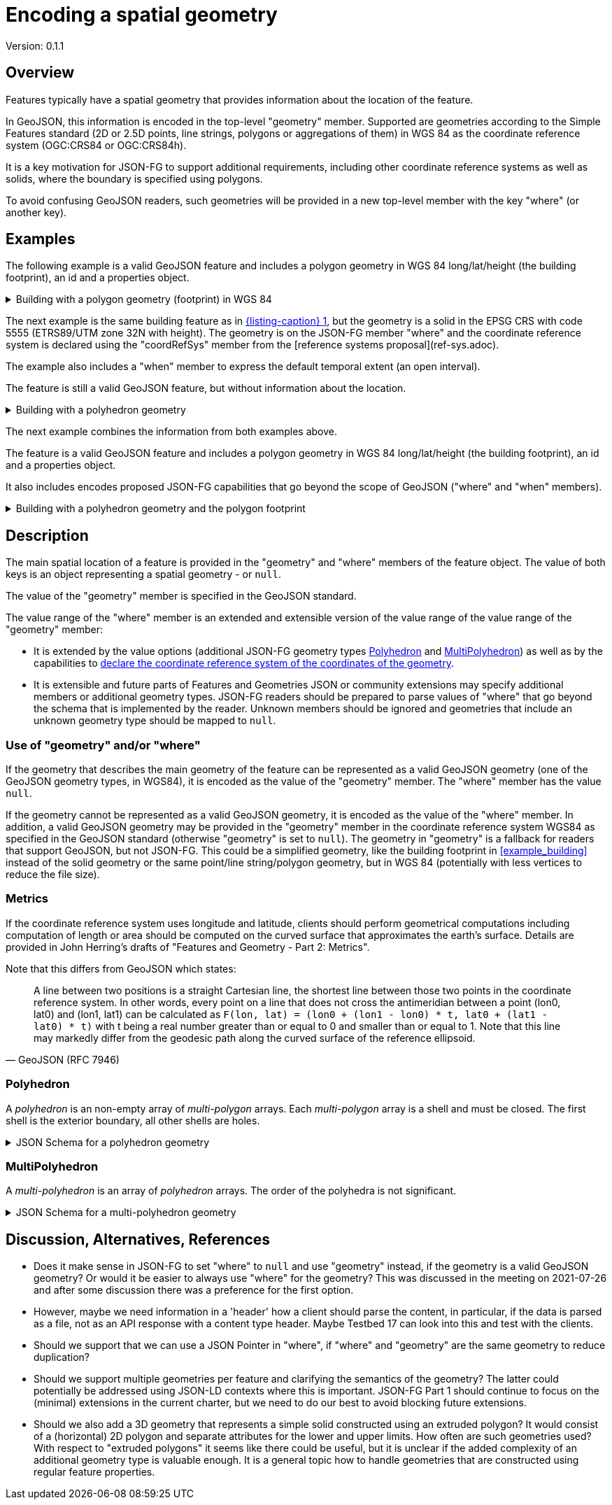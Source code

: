 = Encoding a spatial geometry

Version: 0.1.1

== Overview

Features typically have a spatial geometry that provides information about the location of the feature. 

In GeoJSON, this information is encoded in the top-level "geometry" member. Supported are geometries according to the Simple Features standard (2D or 2.5D points, line strings, polygons or aggregations of them) in WGS 84 as the coordinate reference system (OGC:CRS84 or OGC:CRS84h).

It is a key motivation for JSON-FG to support additional requirements, including other coordinate reference systems as well as solids, where the boundary is specified using polygons.

To avoid confusing GeoJSON readers, such geometries will be provided in a new top-level member with the key "where" (or another key).

== Examples

The following example is a valid GeoJSON feature and includes a polygon geometry in WGS 84 long/lat/height (the building footprint), an id and a properties object.

[#example_building_geojson,reftext='{listing-caption} {counter:listing-num}']
.Building with a polygon geometry (footprint) in WGS 84
[%collapsible]
====
[source,json,linenumbers]
----
{
   "type": "Feature",
   "id": "DENW19AL0000giv5BL",
   "geometry": {
      "type": "Polygon",
      "coordinates": [
         [
            [
               8.709204563652449,
               51.50352856284526,
               100.0
            ],
            [
               8.709312860802727,
               51.503457005181794,
               100.0
            ],
            [
               8.709391968693081,
               51.50350306810203,
               100.0
            ],
            [
               8.709283757429898,
               51.503574715968284,
               100.0
            ],
            [
               8.709204563652449,
               51.50352856284526,
               100.0
            ]
         ]
      ]
   },
   "properties": {
      "lastChange": "2014-04-24T10:50:18Z",
      "function": "Agricultural building",
      "height_m": 20.0
   }
}
----
====

The next example is the same building feature as in <<example_building_geojson>>, but the geometry is a solid in the EPSG CRS with code 5555 (ETRS89/UTM zone 32N with height). The geometry is on the JSON-FG member "where" and the coordinate reference system is declared using the "coordRefSys" member from the [reference systems proposal](ref-sys.adoc).

The example also includes a "when" member to express the default temporal extent (an open interval).

The feature is still a valid GeoJSON feature, but without information about the location.

[#example_building_jsonfg,reftext='{listing-caption} {counter:listing-num}']
.Building with a polyhedron geometry
[%collapsible]
====
[source,json,linenumbers]
----
{
   "type": "Feature",
   "id": "DENW19AL0000giv5BL",
   "coordRefSys": "http://www.opengis.net/def/crs/EPSG/0/5555",
   "geometry": null,
   "when": { 
      "interval": [ "2014-04-24T10:50:18Z", null ]
   },
   "where": {
      "type": "Polyhedron",
      "coordinates": [
         [
            [
               [
                  479816.67,
                  5705861.672,
                  100
               ],
               [
                  479824.155,
                  5705853.684,
                  100
               ],
               [
                  479829.666,
                  5705858.785,
                  100
               ],
               [
                  479822.187,
                  5705866.783,
                  100
               ],
               [
                  479816.67,
                  5705861.672,
                  100
               ]
            ]
         ],
         [
            [
               [
                  479816.67,
                  5705861.672,
                  110
               ],
               [
                  479824.155,
                  5705853.684,
                  110
               ],
               [
                  479829.666,
                  5705858.785,
                  120
               ],
               [
                  479822.187,
                  5705866.783,
                  120
               ],
               [
                  479816.67,
                  5705861.672,
                  110
               ]
            ]
         ],
         [
            [
               [
                  479816.67,
                  5705861.672,
                  110
               ],
               [
                  479824.155,
                  5705853.684,
                  110
               ],
               [
                  479824.155,
                  5705853.684,
                  100
               ],
               [
                  479816.67,
                  5705861.672,
                  100
               ],
               [
                  479816.67,
                  5705861.672,
                  110
               ]
            ]
         ],
         [
            [
               [
                  479824.155,
                  5705853.684,
                  110
               ],
               [
                  479829.666,
                  5705858.785,
                  120
               ],
               [
                  479829.666,
                  5705858.785,
                  100
               ],
               [
                  479824.155,
                  5705853.684,
                  100
               ],
               [
                  479824.155,
                  5705853.684,
                  110
               ]
            ]
         ],
         [
            [
               [
                  479829.666,
                  5705858.785,
                  120
               ],
               [
                  479822.187,
                  5705866.783,
                  120
               ],
               [
                  479822.187,
                  5705866.783,
                  100
               ],
               [
                  479829.666,
                  5705858.785,
                  100
               ],
               [
                  479829.666,
                  5705858.785,
                  120
               ]
            ]
         ],
         [
            [
               [
                  479822.187,
                  5705866.783,
                  120
               ],
               [
                  479816.67,
                  5705861.672,
                  110
               ],
               [
                  479816.67,
                  5705861.672,
                  100
               ],
               [
                  479822.187,
                  5705866.783,
                  100
               ],
               [
                  479822.187,
                  5705866.783,
                  120
               ]
            ]
         ]
      ]
   },
   "properties": {
      "lastChange": "2014-04-24T10:50:18Z",
      "function": "Agricultural building",
      "height_m": 20.0
   }
}
----
====

The next example combines the information from both examples above.

The feature is a valid GeoJSON feature and includes a polygon geometry in WGS 84 long/lat/height (the building footprint), an id and a properties object.

It also includes encodes proposed JSON-FG capabilities that go beyond the scope of GeoJSON ("where" and "when" members).

[#example_building_combined,reftext='{listing-caption} {counter:listing-num}']
.Building with a polyhedron geometry and the polygon footprint
[%collapsible]
====
[source,json,linenumbers]
----
{
   "type": "Feature",
   "id": "DENW19AL0000giv5BL",
   "coordRefSys": "http://www.opengis.net/def/crs/EPSG/0/5555",
   "geometry": {
      "type": "Polygon",
      "coordinates": [
         [
            [
               8.709204563652449,
               51.50352856284526,
               100.0
            ],
            [
               8.709312860802727,
               51.503457005181794,
               100.0
            ],
            [
               8.709391968693081,
               51.50350306810203,
               100.0
            ],
            [
               8.709283757429898,
               51.503574715968284,
               100.0
            ],
            [
               8.709204563652449,
               51.50352856284526,
               100.0
            ]
         ]
      ]
   },
   "when": { 
      "interval": [ "2014-04-24T10:50:18Z", null ]
   },
   "where": {
      "type": "Polyhedron",
      "coordinates": [
         [
            [
               [
                  479816.67,
                  5705861.672,
                  100
               ],
               [
                  479824.155,
                  5705853.684,
                  100
               ],
               [
                  479829.666,
                  5705858.785,
                  100
               ],
               [
                  479822.187,
                  5705866.783,
                  100
               ],
               [
                  479816.67,
                  5705861.672,
                  100
               ]
            ]
         ],
         [
            [
               [
                  479816.67,
                  5705861.672,
                  110
               ],
               [
                  479824.155,
                  5705853.684,
                  110
               ],
               [
                  479829.666,
                  5705858.785,
                  120
               ],
               [
                  479822.187,
                  5705866.783,
                  120
               ],
               [
                  479816.67,
                  5705861.672,
                  110
               ]
            ]
         ],
         [
            [
               [
                  479816.67,
                  5705861.672,
                  110
               ],
               [
                  479824.155,
                  5705853.684,
                  110
               ],
               [
                  479824.155,
                  5705853.684,
                  100
               ],
               [
                  479816.67,
                  5705861.672,
                  100
               ],
               [
                  479816.67,
                  5705861.672,
                  110
               ]
            ]
         ],
         [
            [
               [
                  479824.155,
                  5705853.684,
                  110
               ],
               [
                  479829.666,
                  5705858.785,
                  120
               ],
               [
                  479829.666,
                  5705858.785,
                  100
               ],
               [
                  479824.155,
                  5705853.684,
                  100
               ],
               [
                  479824.155,
                  5705853.684,
                  110
               ]
            ]
         ],
         [
            [
               [
                  479829.666,
                  5705858.785,
                  120
               ],
               [
                  479822.187,
                  5705866.783,
                  120
               ],
               [
                  479822.187,
                  5705866.783,
                  100
               ],
               [
                  479829.666,
                  5705858.785,
                  100
               ],
               [
                  479829.666,
                  5705858.785,
                  120
               ]
            ]
         ],
         [
            [
               [
                  479822.187,
                  5705866.783,
                  120
               ],
               [
                  479816.67,
                  5705861.672,
                  110
               ],
               [
                  479816.67,
                  5705861.672,
                  100
               ],
               [
                  479822.187,
                  5705866.783,
                  100
               ],
               [
                  479822.187,
                  5705866.783,
                  120
               ]
            ]
         ]
      ]
   },
   "properties": {
      "lastChange": "2014-04-24T10:50:18Z",
      "function": "Agricultural building",
      "height_m": 20.0
   }
}
----
====

== Description

The main spatial location of a feature is provided in the "geometry" and "where" members of the feature object. The value of both keys is an object representing a spatial geometry - or `null`.

The value of the "geometry" member is specified in the GeoJSON standard.

The value range of the "where" member is an extended and extensible version of the value range of the value range of the "geometry" member:

* It is extended by the value options (additional JSON-FG geometry types <<Polyhedron>> and <<MultiPolyhedron>>) as well as by the capabilities to link:ref-sys.adoc[declare the coordinate reference system of the coordinates of the geometry].
* It is extensible and future parts of Features and Geometries JSON or community extensions may specify additional members or additional geometry types. JSON-FG readers should be prepared to parse values of "where" that go beyond the schema that is implemented by the reader. Unknown members should be ignored and geometries that include an unknown geometry type should be mapped to `null`.

=== Use of "geometry" and/or "where"

If the geometry that describes the main geometry of the feature can be represented as a valid GeoJSON geometry (one of the GeoJSON geometry types, in WGS84), it is encoded as the value of the "geometry" member. The "where" member has the value `null`.

If the geometry cannot be represented as a valid GeoJSON geometry, it is encoded as the value of the "where" member. In addition, a valid GeoJSON geometry may be provided in the "geometry" member in the coordinate reference system WGS84 as specified in the GeoJSON standard (otherwise "geometry" is set to `null`). The geometry in "geometry" is a fallback for readers that support GeoJSON, but not JSON-FG. This could be a simplified geometry, like the building footprint in <<example_building>> instead of the solid geometry or the same point/line string/polygon geometry, but in WGS 84 (potentially with less vertices to reduce the file size).

=== Metrics

If the coordinate reference system uses longitude and latitude, clients should perform geometrical computations including computation of length or area should be computed on the curved surface that approximates the earth's surface. Details are provided in John Herring's drafts of "Features and Geometry - Part 2: Metrics".

Note that this differs from GeoJSON which states: 

[quote, GeoJSON (RFC 7946)]
A line between two positions is a straight Cartesian line, the shortest line between those two points in the coordinate reference system.
In other words, every point on a line that does not cross the antimeridian between a point (lon0, lat0) and (lon1, lat1) can be calculated as `F(lon, lat) = (lon0 + (lon1 - lon0) * t, lat0 + (lat1 - lat0) * t)` with t being a real number greater than or equal to 0 and smaller than or equal to 1. Note that this line may markedly differ from the geodesic path along the curved surface of the reference ellipsoid.

=== Polyhedron

A _polyhedron_ is an non-empty array of _multi-polygon_ arrays. Each _multi-polygon_ array is a shell and must be closed. The first shell is the exterior boundary, all other shells are holes.

[#jsonschema_polyhedron,reftext='{listing-caption} {counter:listing-num}']
.JSON Schema for a polyhedron geometry
[%collapsible]
====
[source,json,linenumbers]
----
{
  "$schema": "https://json-schema.org/draft/2019-09/schema",
  "$id": "http://www.opengis.net/tbd/Polyhedron.json",
  "title": "A polyhedron geometry",
  "type": "object",
  "required": [
    "type",
    "coordinates"
  ],
  "properties": {
    "type": {
      "type": "string",
      "enum": [
        "Polyhedron"
      ]
    },
    "coordinates": {
      "type": "array",
      "minItems": 1,
      "items": {
        "type": "array",
        "minItems": 1,
        "items": {
          "type": "array",
          "minItems": 1,
          "items": {
            "type": "array",
            "minItems": 4,
            "items": {
              "type": "array",
              "minItems": 3,
              "maxItems": 3,
              "items": {
                "type": "number"
              }
            }
          }
        }
      }
    },
    "bbox": {
      "type": "array",
      "minItems": 6,
      "maxItems": 6,
      "items": {
        "type": "number"
      }
    }
  }
}
----
====

=== MultiPolyhedron

A _multi-polyhedron_ is an array of _polyhedron_ arrays. The order of the polyhedra is not significant.

[#jsonschema_multipolyhedron,reftext='{listing-caption} {counter:listing-num}']
.JSON Schema for a multi-polyhedron geometry
[%collapsible]
====
[source,json,linenumbers]
----
{
  "$schema": "https://json-schema.org/draft/2019-09/schema",
  "$id": "http://www.opengis.net/tbd/MultiPolyhedron.json",
  "title": "A multi-polyhedron geometry",
  "type": "object",
  "required": [
    "type",
    "coordinates"
  ],
  "properties": {
    "type": {
      "type": "string",
      "enum": [
        "MultiPolyhedron"
      ]
    },
    "coordinates": {
      "type": "array",
      "items": {
        "type": "array",
        "minItems": 1,
        "items": {
          "type": "array",
          "minItems": 1,
          "items": {
            "type": "array",
            "minItems": 1,
            "items": {
              "type": "array",
              "minItems": 4,
              "items": {
                "type": "array",
                "minItems": 3,
                "maxItems": 3,
                "items": {
                  "type": "number"
                }
              }
            }
          }
        }
      }
    },
    "bbox": {
      "type": "array",
      "minItems": 6,
      "maxItems": 6,
      "items": {
        "type": "number"
      }
    }
  }
}
----
====

== Discussion, Alternatives, References

* Does it make sense in JSON-FG to set "where" to `null` and use "geometry" instead, if the geometry is a valid GeoJSON geometry? Or would it be easier to always use "where" for the geometry? This was discussed in the meeting on 2021-07-26 and after some discussion there was a preference for the first option.

* However, maybe we need information in a 'header' how a client should parse the content, in particular, if the data is parsed as a file, not as an API response with a content type header. Maybe Testbed 17 can look into this and test with the clients.

* Should we support that we can use a JSON Pointer in "where", if "where" and "geometry" are the same geometry to reduce duplication?

* Should we support multiple geometries per feature and clarifying the semantics of the geometry? The latter could potentially be addressed using JSON-LD contexts where this is important. JSON-FG Part 1 should continue to focus on the (minimal) extensions in the current charter, but we need to do our best to avoid blocking future extensions.

* Should we also add a 3D geometry that represents a simple solid constructed using an extruded polygon? It would consist of a (horizontal) 2D polygon and separate attributes for the lower and upper limits. How often are such geometries used? With respect to "extruded polygons" it seems like there could be useful, but it is unclear if the added complexity of an additional geometry type is valuable enough. It is a general topic how to handle geometries that are constructed using regular feature properties.
